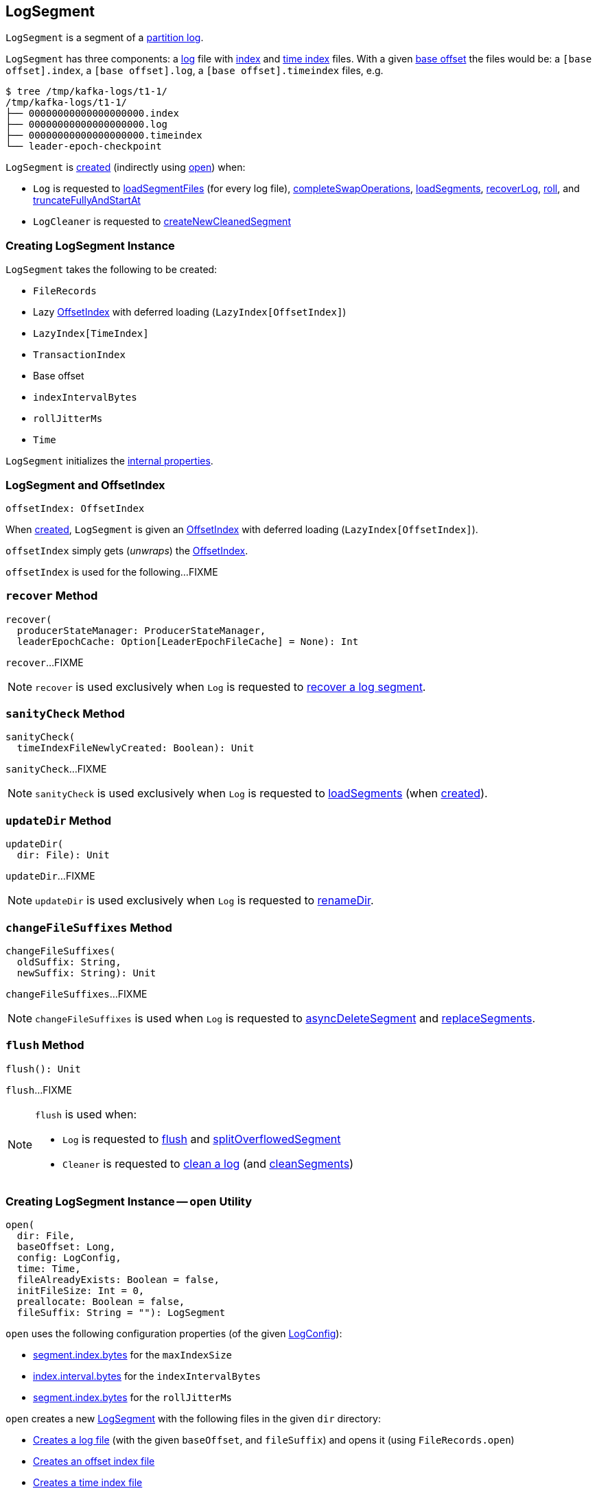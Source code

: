 == [[LogSegment]] LogSegment

`LogSegment` is a segment of a <<kafka-log-Log.adoc#, partition log>>.

`LogSegment` has three components: a <<log, log>> file with <<lazyOffsetIndex, index>> and <<lazyTimeIndex, time index>> files. With a given <<baseOffset, base offset>> the files would be: a `[base offset].index`, a `[base offset].log`, a `[base offset].timeindex` files, e.g.

```
$ tree /tmp/kafka-logs/t1-1/
/tmp/kafka-logs/t1-1/
├── 00000000000000000000.index
├── 00000000000000000000.log
├── 00000000000000000000.timeindex
└── leader-epoch-checkpoint
```

`LogSegment` is <<creating-instance, created>> (indirectly using <<open, open>>) when:

* `Log` is requested to <<kafka-log-Log.adoc#loadSegmentFiles, loadSegmentFiles>> (for every log file), <<kafka-log-Log.adoc#completeSwapOperations, completeSwapOperations>>, <<kafka-log-Log.adoc#loadSegments, loadSegments>>, <<kafka-log-Log.adoc#recoverLog, recoverLog>>, <<kafka-log-Log.adoc#roll, roll>>, and <<kafka-log-Log.adoc#truncateFullyAndStartAt, truncateFullyAndStartAt>>

* `LogCleaner` is requested to <<kafka-log-LogCleaner.adoc#createNewCleanedSegment, createNewCleanedSegment>>

=== [[creating-instance]] Creating LogSegment Instance

`LogSegment` takes the following to be created:

* [[log]] `FileRecords`
* [[lazyOffsetIndex]] Lazy <<kafka-log-OffsetIndex.adoc#, OffsetIndex>> with deferred loading (`LazyIndex[OffsetIndex]`)
* [[lazyTimeIndex]] `LazyIndex[TimeIndex]`
* [[txnIndex]] `TransactionIndex`
* [[baseOffset]] Base offset
* [[indexIntervalBytes]] `indexIntervalBytes`
* [[rollJitterMs]] `rollJitterMs`
* [[time]] `Time`

`LogSegment` initializes the <<internal-properties, internal properties>>.

=== [[offsetIndex]] LogSegment and OffsetIndex

[source, scala]
----
offsetIndex: OffsetIndex
----

When <<creating-instance, created>>, `LogSegment` is given an <<lazyOffsetIndex, OffsetIndex>> with deferred loading (`LazyIndex[OffsetIndex]`).

`offsetIndex` simply gets (_unwraps_) the <<kafka-log-OffsetIndex.adoc#, OffsetIndex>>.

`offsetIndex` is used for the following...FIXME

=== [[recover]] `recover` Method

[source, scala]
----
recover(
  producerStateManager: ProducerStateManager,
  leaderEpochCache: Option[LeaderEpochFileCache] = None): Int
----

`recover`...FIXME

NOTE: `recover` is used exclusively when `Log` is requested to <<kafka-log-Log.adoc#recoverSegment, recover a log segment>>.

=== [[sanityCheck]] `sanityCheck` Method

[source, scala]
----
sanityCheck(
  timeIndexFileNewlyCreated: Boolean): Unit
----

`sanityCheck`...FIXME

NOTE: `sanityCheck` is used exclusively when `Log` is requested to <<kafka-log-Log.adoc#loadSegments, loadSegments>> (when <<kafka-log-Log.adoc#creating-instance-loadSegments, created>>).

=== [[updateDir]] `updateDir` Method

[source, scala]
----
updateDir(
  dir: File): Unit
----

`updateDir`...FIXME

NOTE: `updateDir` is used exclusively when `Log` is requested to <<kafka-log-Log.adoc#renameDir, renameDir>>.

=== [[changeFileSuffixes]] `changeFileSuffixes` Method

[source, scala]
----
changeFileSuffixes(
  oldSuffix: String,
  newSuffix: String): Unit
----

`changeFileSuffixes`...FIXME

NOTE: `changeFileSuffixes` is used when `Log` is requested to <<kafka-log-Log.adoc#asyncDeleteSegment, asyncDeleteSegment>> and <<kafka-log-Log.adoc#replaceSegments, replaceSegments>>.

=== [[flush]] `flush` Method

[source, scala]
----
flush(): Unit
----

`flush`...FIXME

[NOTE]
====
`flush` is used when:

* `Log` is requested to <<kafka-log-Log.adoc#flush, flush>> and <<kafka-log-Log.adoc#splitOverflowedSegment, splitOverflowedSegment>>

* `Cleaner` is requested to <<kafka-log-Cleaner.adoc#clean, clean a log>> (and <<kafka-log-Cleaner.adoc#cleanSegments, cleanSegments>>)
====

=== [[open]] Creating LogSegment Instance -- `open` Utility

[source, scala]
----
open(
  dir: File,
  baseOffset: Long,
  config: LogConfig,
  time: Time,
  fileAlreadyExists: Boolean = false,
  initFileSize: Int = 0,
  preallocate: Boolean = false,
  fileSuffix: String = ""): LogSegment
----

`open` uses the following configuration properties (of the given <<kafka-log-LogConfig.adoc#, LogConfig>>):

* <<kafka-log-LogConfig.adoc#maxIndexSize, segment.index.bytes>> for the `maxIndexSize`

* <<kafka-log-LogConfig.adoc#indexInterval, index.interval.bytes>> for the `indexIntervalBytes`

* <<kafka-log-LogConfig.adoc#randomSegmentJitter, segment.index.bytes>> for the `rollJitterMs`

`open` creates a new <<creating-instance, LogSegment>> with the following files in the given `dir` directory:

* <<kafka-log-Log.adoc#logFile, Creates a log file>> (with the given `baseOffset`, and `fileSuffix`) and opens it (using `FileRecords.open`)

* <<kafka-log-Log.adoc#offsetIndexFile, Creates an offset index file>>

* <<kafka-log-Log.adoc#timeIndexFile, Creates a time index file>>

* <<kafka-log-Log.adoc#transactionIndexFile, Creates a transaction index file>>

[NOTE]
====
`open` is used when:

* `Log` is requested to <<kafka-log-Log.adoc#loadSegmentFiles, loadSegmentFiles>> (for every log file), <<kafka-log-Log.adoc#completeSwapOperations, completeSwapOperations>>, <<kafka-log-Log.adoc#loadSegments, loadSegments>>, <<kafka-log-Log.adoc#recoverLog, recoverLog>>, <<kafka-log-Log.adoc#roll, roll>>, and <<kafka-log-Log.adoc#truncateFullyAndStartAt, truncateFullyAndStartAt>>

* `LogCleaner` is requested to <<kafka-log-LogCleaner.adoc#createNewCleanedSegment, createNewCleanedSegment>>
====

=== [[deleteIfExists]] `deleteIfExists` Utility

[source, scala]
----
deleteIfExists(
  dir: File,
  baseOffset: Long,
  fileSuffix: String = ""): Unit
----

`deleteIfExists`...FIXME

NOTE: `deleteIfExists` is used when...FIXME

=== [[resizeIndexes]] `resizeIndexes` Method

[source, scala]
----
resizeIndexes(size: Int): Unit
----

`resizeIndexes`...FIXME

NOTE: `resizeIndexes` is used when...FIXME

=== [[largestTimestamp]] `largestTimestamp` Method

[source, scala]
----
largestTimestamp: Long
----

`largestTimestamp`...FIXME

NOTE: `largestTimestamp` is used when...FIXME

=== [[shouldRoll]] `shouldRoll` Method

[source, scala]
----
shouldRoll(
  rollParams: RollParams): Boolean
----

`shouldRoll`...FIXME

NOTE: `shouldRoll` is used exclusively when `Log` is requested to <<kafka-log-Log.adoc#maybeRoll, maybeRoll>> (while <<kafka-log-Log.adoc#append, appending records>>).

=== [[timeWaitedForRoll]] `timeWaitedForRoll` Method

[source, scala]
----
timeWaitedForRoll(
  now: Long,
  messageTimestamp: Long) : Long
----

`timeWaitedForRoll`...FIXME

NOTE: `timeWaitedForRoll` is used exclusively when `LogSegment` is requested to <<shouldRoll, shouldRoll>>.

=== [[append]] `append` Method

[source, scala]
----
append(
  largestOffset: Long,
  largestTimestamp: Long,
  shallowOffsetOfMaxTimestamp: Long,
  records: MemoryRecords): Unit
----

`append`...FIXME

[NOTE]
====
`append` is used exclusively when:

* `Log` is requested to <<kafka-log-Log.adoc#append, append records>>

* `Cleaner` is requested to <<kafka-log-Cleaner.adoc#clean, clean a log>> (and <<kafka-log-Cleaner.adoc#cleanInto, cleanInto>>)

* `LogSegment` is requested to <<appendChunkFromFile, appendChunkFromFile>>
====

=== [[appendFromFile]] `appendFromFile` Method

[source, scala]
----
appendFromFile(
  records: FileRecords,
  start: Int): Int
----

`appendFromFile`...FIXME

NOTE: `appendFromFile` is used exclusively when `Log` is requested to <<kafka-log-Log.adoc#splitOverflowedSegment, splitOverflowedSegment>>.

=== [[appendChunkFromFile]] `appendChunkFromFile` Internal Method

[source, scala]
----
appendChunkFromFile(
  records: FileRecords,
  position: Int,
  bufferSupplier: BufferSupplier): Int
----

`appendChunkFromFile`...FIXME

NOTE: `appendChunkFromFile` is used exclusively when `LogSegment` is requested to <<appendFromFile, appendFromFile>>.

=== [[internal-properties]] Internal Properties

[cols="30m,70",options="header",width="100%"]
|===
| Name
| Description

| created
a| [[created]] Time(stamp) when this `LogSegment` was <<creating-instance, created>> or <<truncateTo, truncated completely>> (to `0`)

Used exclusively when `LogSegment` is requested for the <<timeWaitedForRoll, time it has waited to be rolled>>

| bytesSinceLastIndexEntry
a| [[bytesSinceLastIndexEntry]]

Used when...FIXME

| rollingBasedTimestamp
a| [[rollingBasedTimestamp]]

Used when...FIXME

| _maxTimestampSoFar
a| [[_maxTimestampSoFar]]

Used when...FIXME

| _offsetOfMaxTimestampSoFar
a| [[_offsetOfMaxTimestampSoFar]]

Used when...FIXME

|===
